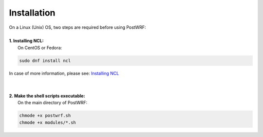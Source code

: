 ========
Installation
========

| On a Linux (Unix) OS, two steps are required before using PostWRF:
| 


| **1. Installing NCL:**
|   On CentOS or Fedora:

.. code-block:: bash

    sudo dnf install ncl

In case of more information, please see: `Installing NCL <https://www.ncl.ucar.edu/Download/>`_

|
|
| **2. Make the shell scripts executable:**
|   On the main directory of PostWRF:

.. code-block:: bash

    chmode +x postwrf.sh
    chmode +x modules/*.sh